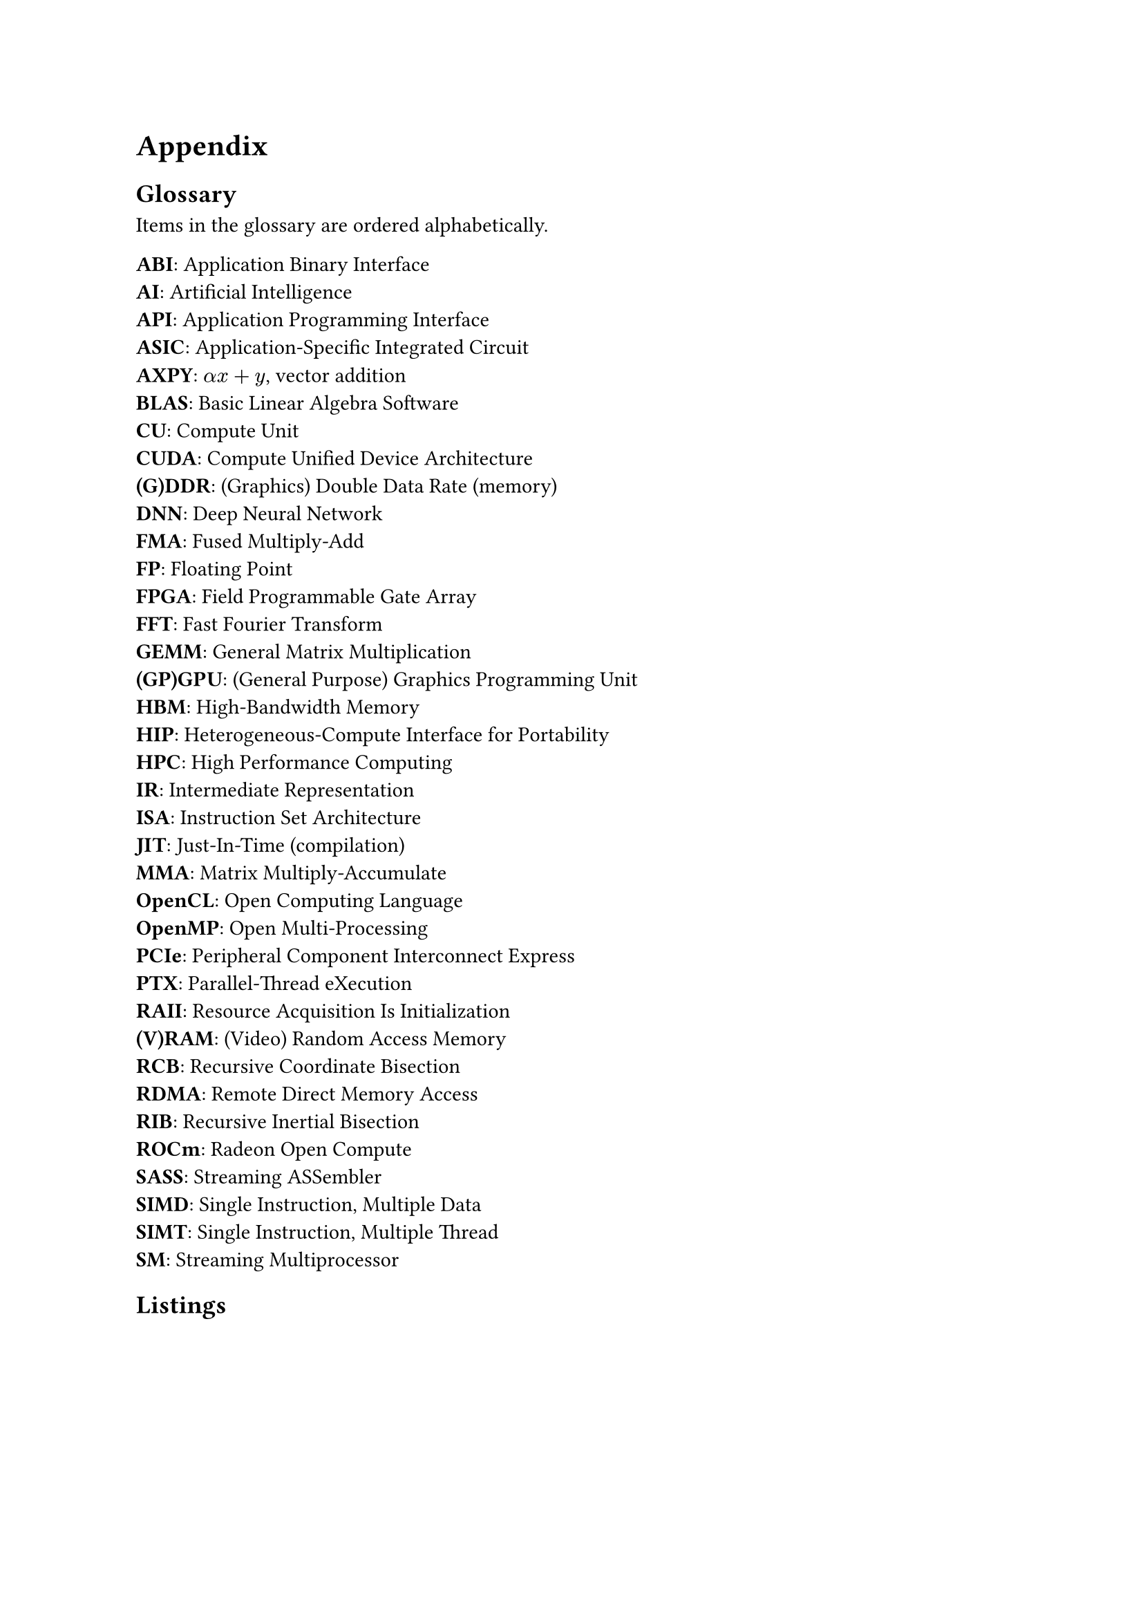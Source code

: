 #show raw.where(block: true): it => {
    set text(font: "IBM Plex Mono")
    set align(left)
    set block(fill: luma(240), inset: 10pt, radius: 4pt, width: 100%)
    it
}

= Appendix <appendix>

== Glossary

Items in the glossary are ordered alphabetically.

#set par(first-line-indent: 0em)
#set terms(separator: ": ", tight: true, spacing: auto)
/ ABI: Application Binary Interface
/ AI: Artificial Intelligence
/ API: Application Programming Interface
/ ASIC: Application-Specific Integrated Circuit
/ AXPY: $alpha x + y$, vector addition
/ BLAS: Basic Linear Algebra Software
/ CU: Compute Unit
/ CUDA: Compute Unified Device Architecture
/ (G)DDR: (Graphics) Double Data Rate (memory)
/ DNN: Deep Neural Network
/ FMA: Fused Multiply-Add
/ FP: Floating Point
/ FPGA: Field Programmable Gate Array
/ FFT: Fast Fourier Transform
/ GEMM: General Matrix Multiplication
/ (GP)GPU: (General Purpose) Graphics Programming Unit
/ HBM: High-Bandwidth Memory
/ HIP: Heterogeneous-Compute Interface for Portability
/ HPC: High Performance Computing
/ IR: Intermediate Representation
/ ISA: Instruction Set Architecture
/ JIT: Just-In-Time (compilation)
/ MMA: Matrix Multiply-Accumulate
/ OpenCL: Open Computing Language
/ OpenMP: Open Multi-Processing
/ PCIe: Peripheral Component Interconnect Express
/ PTX: Parallel-Thread eXecution
/ RAII: Resource Acquisition Is Initialization
/ (V)RAM: (Video) Random Access Memory
/ RCB: Recursive Coordinate Bisection
/ RDMA: Remote Direct Memory Access
/ RIB: Recursive Inertial Bisection
/ ROCm: Radeon Open Compute
/ SASS: Streaming ASSembler
/ SIMD: Single Instruction, Multiple Data
/ SIMT: Single Instruction, Multiple Thread
/ SM: Streaming Multiprocessor

== Listings 

#figure(caption: "Rust's compiler error message for a race condition bug in")[
  ```
error[E0373]: closure may outlive the current function, but it borrows `result`, which is owned by
the current function
  --> src/thread_safety.rs:18:41
   |
18 |         threads.push(std::thread::spawn(|| {
   |                                         ^^ may outlive borrowed value `result`
19 |             for i in start..end {
20 |                 result += array[i];
   |                 ------ `result` is borrowed here
   |
note: function requires argument type to outlive `'static`
  --> src/thread_safety.rs:18:22
   |
18 |           threads.push(std::thread::spawn(|| {
   |  ______________________^
19 | |             for i in start..end {
20 | |                 result += array[i];
21 | |             }
22 | |         }));
   | |__________^
help: to force the closure to take ownership of `result` (and any other referenced variables), use
the `move` keyword
   |
18 |         threads.push(std::thread::spawn(move || {
   |                                         ++++

error[E0499]: cannot borrow `result` as mutable more than once at a time
  --> src/thread_safety.rs:18:41
   |
18 |           threads.push(std::thread::spawn(|| {
   |                        -                  ^^ `result` was mutably borrowed here in the previous iteration of the loop
   |  ______________________|
   | |
19 | |             for i in start..end {
20 | |                 result += array[i];
   | |                 ------ borrows occur due to use of `result` in closure
21 | |             }
22 | |         }));
   | |__________- argument requires that `result` is borrowed for `'static`
  ```
]<error_race_cond>

#figure(caption: "Minimal OpenCL C code that builds and run an OpenCL DAXPY kernel on a GPU")[
  ```c
#include <math.h>
#include <stdio.h>
#include <stdlib.h>
#include <string.h>
#include <time.h>

#ifdef MAC
    #include <OpenCL/cl.h>
#else
    #include <CL/cl.h>
#endif

#define PROGRAM_FILE "add_numbers.cl"
#define KERNEL_FUNC "add_numbers"
#define ARRAY_SIZE 64

cl_device_id create_device() {
    cl_platform_id platform;
    cl_device_id dev;
    int err;

    err = clGetPlatformIDs(1, &platform, NULL);
    if (err < 0) {
        perror("Couldn't identify a platform");
        exit(1);
    }

    err = clGetDeviceIDs(platform, CL_DEVICE_TYPE_GPU, 1, &dev, NULL);
    if (err == CL_DEVICE_NOT_FOUND) {
        err = clGetDeviceIDs(platform, CL_DEVICE_TYPE_CPU, 1, &dev, NULL);
    }
    if (err < 0) {
        perror("Couldn't access any devices");
        exit(1);
    }

    return dev;
}

cl_program build_program(cl_context ctx, cl_device_id dev, char const* filename) {
    cl_program program;
    FILE* program_handle;
    char *program_buffer, *program_log;
    size_t program_size, log_size;
    int err;

    program_handle = fopen(filename, "r");
    if (program_handle == NULL) {
        perror("Couldn't find the program file");
        exit(1);
    }
    fseek(program_handle, 0, SEEK_END);
    program_size = ftell(program_handle);
    rewind(program_handle);
    program_buffer = (char*)malloc(program_size + 1);
    program_buffer[program_size] = '\0';
    fread(program_buffer, sizeof(char), program_size, program_handle);
    fclose(program_handle);
```
```c
    program =
        clCreateProgramWithSource(ctx, 1, (char const**)(&program_buffer), &program_size, &err);
    if (err < 0) {
        perror("Couldn't create the program");
        exit(1);
    }
    free(program_buffer);


    err = clBuildProgram(program, 0, NULL, NULL, NULL, NULL);
    if (err < 0) {
        clGetProgramBuildInfo(program, dev, CL_PROGRAM_BUILD_LOG, 0, NULL, &log_size);
        program_log = (char*)(malloc(log_size + 1));
        program_log[log_size] = '\0';
        clGetProgramBuildInfo(program, dev, CL_PROGRAM_BUILD_LOG, log_size + 1, program_log, NULL);
        printf("%s\n", program_log);
        free(program_log);
        exit(1);
    }

    return program;
}

int main() {
    cl_device_id device;
    cl_context context;
    cl_program program;
    cl_kernel kernel;
    cl_command_queue queue;
    cl_int i, j, err;
    size_t local_size, global_size;

    float data[ARRAY_SIZE];
    float sum[2], total, actual_sum;
    cl_mem input_buffer, sum_buffer;
    cl_int num_groups;

    for (i = 0; i < ARRAY_SIZE; i++) {
        data[i] = 1.0f * i;
    }

    device = create_device();
    context = clCreateContext(NULL, 1, &device, NULL, NULL, &err);
    if (err < 0) {
        perror("Couldn't create a context");
        exit(1);
    }

    program = build_program(context, device, PROGRAM_FILE);

    global_size = 8; // WHY ONLY 8?
    local_size = 4;
    num_groups = global_size / local_size;
    input_buffer = clCreateBuffer(context, CL_MEM_READ_ONLY | CL_MEM_COPY_HOST_PTR,
                                  ARRAY_SIZE * sizeof(float), data, &err);
    if (err < 0) {
        perror("Couldn't create a buffer");
        exit(1);
    };

    sum_buffer = clCreateBuffer(context, CL_MEM_READ_WRITE | CL_MEM_COPY_HOST_PTR,
                                num_groups * sizeof(float), sum, &err);
    if (err < 0) {
        perror("Couldn't create a buffer");
        exit(1);
    };

    queue = clCreateCommandQueue(context, device, 0, &err);
    if (err < 0) {
        perror("Couldn't create a command queue");
        exit(1);
    };

    kernel = clCreateKernel(program, KERNEL_FUNC, &err);
    if (err < 0) {
        perror("Couldn't create a kernel");
        exit(1);
    };

    err = clSetKernelArg(kernel, 0, sizeof(cl_mem), &input_buffer);
    err |= clSetKernelArg(kernel, 1, local_size * sizeof(float), NULL);
    err |= clSetKernelArg(kernel, 2, sizeof(cl_mem), &sum_buffer);
    if (err < 0) {
        perror("Couldn't create a kernel argument");
        exit(1);
    }

    err = clEnqueueNDRangeKernel(queue, kernel, 1, NULL, &global_size, &local_size, 0, NULL, NULL);
    if (err < 0) {
        perror("Couldn't enqueue the kernel");
        exit(1);
    }

    err = clEnqueueReadBuffer(queue, sum_buffer, CL_TRUE, 0, sizeof(sum), sum, 0, NULL, NULL);
    if (err < 0) {
        perror("Couldn't read the buffer");
        exit(1);
    }

    clReleaseKernel(kernel);
    clReleaseMemObject(sum_buffer);
    clReleaseMemObject(input_buffer);
    clReleaseCommandQueue(queue);
    clReleaseProgram(program);
    clReleaseContext(context);
    return 0;
}
  ```
]<ocl_c>

#figure(caption: "Minimal OpenCL Rust code for building and launching an OpenCL DAXPY kernel on a GPU, using the `ocl` crate")[
  ```rs
extern crate ocl;
use ocl::ProQue;

const ARRAY_SIZE: usize = 64;
static SRC: &str = r#"
__kernel void fma(__global float const* input, float scalar, __global float* output) {
    int idx = get_global_id(0);
    output[idx] += scalar * output[idx];
}
"#;

fn main() -> ocl::Result<()> {
    let pro_que = ProQue::builder().src(SRC).dims(ARRAY_SIZE).build()?;
    let input = pro_que.create_buffer::<f32>()?;
    let d_output = pro_que.create_buffer::<f32>()?;

    let kernel = pro_que
        .kernel_builder("fma")
        .arg(&input)
        .arg(10.0f32)
        .arg(&d_output)
        .build()?;

    unsafe {
        kernel.enq()?;
    }

    let mut h_output = vec![0.0f32; d_output.len()];
    d_output.read(&mut h_output).enq()?;

    Ok(())
}
  ```
]<ocl_rs>